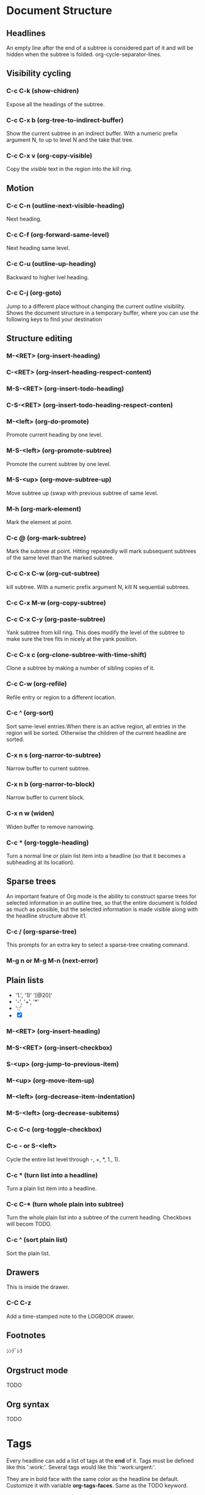 #+TAGS:
* Document Structure
** Headlines
An empty line after the end of a subtree is considered part of it and
will be hidden when the subtree is folded.
org-cycle-separator-lines.

** Visibility cycling
*** C-c C-k		(show-chidren)
Expose all the headings of the subtree.
*** C-c C-x b		(org-tree-to-indirect-buffer)
Show the current subtree in an indirect buffer. With a numeric prefix
argument N, to up to level N and the take that tree.
*** C-c C-x v		(org-copy-visible)
Copy the /visible/ text in the region into the kill ring.
** Motion
*** C-c C-n		(outline-next-visible-heading)
Next heading.
*** C-c C-f		(org-forward-same-level)
Next heading same level.
*** C-c C-u		(outline-up-heading)
Backward to higher lvel heading.
*** C-c C-j		(org-goto)
Jump to a different place without changing the current outline
visibility. Shows the document structure in a temporary buffer, where
you can use the following keys to find your destination

** Structure editing
*** M-<RET>		(org-insert-heading)
*** C-<RET>		(org-insert-heading-respect-content)
*** M-S-<RET>		(org-insert-todo-heading)
*** C-S-<RET>		(org-insert-todo-heading-respect-conten)
*** M-<left>		(org-do-promote)
Promote current heading by one level.
*** M-S-<left>	(org-promote-subtree)
Promote the current subtree by one level.
*** M-S-<up>		(org-move-subtree-up)
Move subtree up (swap with previous subtree of same level.
*** M-h		(org-mark-element)
Mark the element at point.
*** C-c @		(org-mark-subtree)
Mark the subtree at point. Hitting repeatedly will mark subsequent
subtrees of the same level than the marked subtree.
*** C-c C-x C-w	(org-cut-subtree)
kill subtree. With a numeric prefix argument N, kill N sequential
subtrees.
*** C-c C-x M-w	(org-copy-subtree)
*** C-c C-x C-y	(org-paste-subtree)
Yank subtree from kill ring. This does modify the level of the subtree
to make sure the tree fits in nicely at the yank position.
*** C-c C-x c		(org-clone-subtree-with-time-shift)
Clone a subtree by making a number of sibling copies of it.
*** C-c C-w		(org-refile)
Refile entry or region to a different location.
*** C-c ^		(org-sort)
Sort same-level entries.When there is an active region, all entries in
the region will be sorted. Otherwise the children of the current
headline are sorted.
*** C-x n s		(org-narror-to-subtree)
Narrow buffer to current subtree.
*** C-x n b		(org-narror-to-block)
Narrow buffer to current block.
*** C-x n w		(widen)
Widen buffer to remove narrowing.
*** C-c *		(org-toggle-heading)
Turn a normal line or plain list item into a headline (so that it
becomes a subheading at its location).
** Sparse trees
An important feature of Org mode is the ability to construct sparse
trees for selected information in an outline tree, so that the entire
document is folded as much as possible, but the selected information
is made visible along with the headline structure above it1.

*** C-c /		(org-sparse-tree)
 This prompts for an extra key to select a sparse-tree creating
 command.
*** M-g n or M-g M-n	(next-error)

** Plain lists
- '1.', '1)' '[@20]'
- '-', '+', '*'
- '::'
- [X]
*** M-<RET>		(org-insert-heading)
*** M-S-<RET>		(org-insert-checkbox)
*** S-<up>		(org-jump-to-previous-item)
*** M-<up>		(org-move-item-up)
*** M-<left>		(org-decrease-item-indentation)
*** M-S-<left>	(org-decrease-subitems)
*** C-c C-c		(org-toggle-checkbox)
*** C-c - or S-<left>
Cycle the entire list level through -, +, *, 1., 1).
*** C-c *		(turn list into a headline)
Turn a plain list item into a headline.
*** C-c C-*		(turn whole plain into subtree)
Turn the whole plain list into a subtree of the current
heading. Checkboxs will becom TODO.
*** C-c ^		(sort plain list)
Sort the plain list.
** Drawers
:DRAddWERNAME:
This is inside the drawer.
:END:

*** C-C C-z
Add a time-stamped note to the LOGBOOK drawer.

** Footnotes
ｼﾝﾃﾞﾚﾗ
** Orgstruct mode
TODO
** Org syntax
TODO

* Tags
Every headline can add a list of tags at the *end* of it. Tags must
be defined like this ':work:'. Several tags would like this
':work:urgent:'.

They are in bold face with the same color as the headline be default.
Customize it with variable *org-tags-faces*. Same as the TODO keyword.

** Tag inheritance
If a heading has a certain  tag, all subheadings will inherit the tag
as well. For example:

#+BEGIN_SRC org
       ,* Meeting with the French group      :work:
       ,** Summary by Frank                  :boss:notes:
       ,*** TODO Prepare slides for him      :action:
#+END_SRC

The final heading will have all the tags.

To make all entries in a file to inherit the tag:
Pressing C-c C-c on that line to take effect.
#+BEGIN_SRC org
       ,#+FILETAGS: :Peter:Boss:Secret:
#+END_SRC

Use *org-tags-exclude-from-inheritance* to limit tag inheritance to
specific tags. To turn it off entirely, use *org-use-tag-inheritance*.
The turn off switcher also affect the tags-todo agenda types. To
disable this part, use *org-agenda-use-tag-inheritance*. And setting
it to nil can really speed up agenda generation.

Configure *org-tags-match-list-sublevels* to do not display the
sublevels of the matching heading during a tags search.

** Setting tags
After a colon, M-<TAB> offers completion on tags.
*** C-c C-q		(org-set-tags-command)
Enter new tags for the current headline. The tags will be inserted
and aligned to *org-tags-column*.

*** C-u C-c C-q	(align all tags in the buffer)
Tags are automatically realigned after promotion, changing state.

*** C-c C-c		(org-set-tags-command)
When the cursor is in a headline, this does the same as C-c C-q.

Org will guess the tag using a dynamically constructed list base on
the tags in the buffer. Use the *org-tag-alist* to manually specify.

*** Set file-specific tags
To set the default tags for a file with lines like :

#+BEGIN_SRC org
       ,#+TAGS: @work @home @tennisclub
       ,#+TAGS: laptop car pc sailboat
#+END_SRC

Add an empty TAGS option line to configuration above allows you to
still use a dynamic tag list in that file.

#+BEGIN_SRC org
  ,#+TAGS:
#+END_SRC

*** org-tag-persistent-alist
A preferred set of tags that used in every file.
You may turn off on a per-file basis by adding a STARTUP option line
to that file:

#+BEGIN_SRC org
       ,#+STARTUP: noptag
#+END_SRC

*** shortcut to set tags
Shortcut that you can press after you typed C-c C-c C-c.

Press C-c C-c on the configuration line to make it start to take
effective.

global: *org-tag-alist*
#+BEGIN_SRC emacs-lisp
    (setq org-tag-alist '(("@work" . ?w) ("@home" . ?h) ("laptop" . ?l)))

       (setq org-tag-alist '((:startgroup . nil)
                             ("@work" . ?w) ("@home" . ?h)
                             ("@tennisclub" . ?t)
                             (:endgroup . nil)
                             ("laptop" . ?l) ("pc" . ?p)))
#+END_SRC

file bases:
#+BEGIN_SRC org
  ,#+TAGS: @work(w)  @home(h)  @tennisclub(t) \n laptop(l)  pc(p)

breaking line with '\n' or
  ,#+TAGS: @work(w)  @home(h)  @tennisclub(t)
  ,#+TAGS: laptop(l)  pc(p)

Only allow to select one of them
  ,#+TAGS: { @work(w)  @home(h)  @tennisclub(t) }  laptop(l)  pc(p)
#+END_SRC

**** <TAB>
Enter a tag in the minibuffer, even if the tag is not in the predefined list.

**** <SPC>
clear all tag

**** !
Turn off group of mutually exclusive tags.

**** C-c
Toggle auto-exit. Select multiple tags in fast-selection.

**** org-fast-tag-selection-single-key
With it true, you no longer have to press <RET> to exit fast tag selection.

** Tag groups
In a set of mutually exclusive tags, the first tag can be defined as
a group tag. Search for a group tag will return all member in the
group.

In this example, ‘@read’ is a group tag for a set of three tags:
‘@read’, ‘@read_book’ and ‘@read_ebook’.

#+BEGIN_SRC org
       ,#+TAGS: { @read : @read_book @read_ebook }
#+END_SRC

#+BEGIN_SRC emacs-lisp
       (setq org-tag-alist '((:startgroup . nil)
                             ("@read" . nil)
                             (:grouptags . nil)
                             ("@read_book" . nil)
                             ("@read_ebook" . nil)
                             (:endgroup . nil)))
#+END_SRC
*** C-c C-x q		(org-toggle-group-tags-groups)
Ignore group tags temporarily.

** Tag searches
see more in "Matching tags and properties"

*** C-c / m
*** C-c \		(org-match-sparse-tree)
Create a sparse tree with all headlines matching a tags/property/TODO
search.
With a C-u prefix, ignore not TODO headline.

*** C-c a m		(org-tags-view)
Create a global list of tag matches from all agenda files. See
Matching tags and properties.

*** C-c a M		(org-tags-view)
Same as above. But also check only TODO items and force checking
subitems (see the option org-tags-match-list-sublevels).
* Properties and Columns
* /TODO items
Org mode maintains TODO lists in multiple notes file. You can just
create TODO items while taking notes.

As the TODO items are separated into notes file, Org mode has
provided methods to generate an overview of all the items.

** Basic /TODO functionality
Any heading starting with the word 'TODO' will be treated as TODO item.

*** C-c C-t		(org-todo)
Rotate the TODO state of the current item among.
(unmarked) -> TODO -> DONE -> (unmarked) -> ...

Fast access selection keys

C-3 C-c C-t to directly change state to 3rd state.

*** C-u C-c C-t	(Complete keyword or cycle through all state)
*** S-<right/left>	(Select the following/preceding state)
Similar to cycling. Useful mostly if more than two TODO states are
possible.
*** C-c / t		(org-show-todo-tree)
View TODO items in a sparse tree. Folds the entire buffer, but shows
all not-done TODO items and the heading hierarchy above them.
*** C-c / T		(org-show-todo-tree-with-search)
Similar to previous one, but only search for a specific TODO state.
use STATE1|STATE2 to select multiple states.

With number prefix N, show the tree for the Nth keyword in org-todo-keywords.
*** C-c a		(org-todo-list)
Show the global TODO list.  Collects the TODO items (with not-DONE
states) from all agenda files into a single buffer.The new buffer will
be in agenda-mode, which provides commands to examine and manipulate
the TODO entries from the new buffer.
*** S-M-<RET>		(org-insert-todo-heading)

** /TODO extensions
Only can mark TODO entries with two states: TODO and DONE. But you
can add more states by modifying org-todo-keywords.

Also it's possible make keyword system work differently in different
files.

*Tags* are another way to classify headlines in general and TODO
items in particular.

*** \TODO keywords as worknflow states

Example
#+BEGIN_SRC emacs-lisp
  (setq org-todo-keywords
        '((sequence "TODO" "FEEDBACK" "VERIFY" "|" "DONE" "DELEGATED")))
#+END_SRC

"|" is used to separates the TODO keywords (states that need actiion)
from the DONE states. If no "|", the last state is used as the DONE state.

*** \TODO keywords as types
Also, you can use TODO keywords to indicate different /types/ of
action items, i.e., "work" , "home". "Lucy".

#+BEGIN_SRC emacs-lisp
  (setq org-todo-keywords '((type "Fred" "Sara" "Lucy" "|" "DONE")))
#+END_SRC

*** TODO Not clear what it's use for Even define as type, they still work as sequence.
:PROPERTIES:
:ID:       82c6f92a-16eb-4bbc-8df5-8a1b92437e78
:END:

*** Multiple keyword sets in one file
You can define different sets of TODO keywords for different work
flow. For example, REPORT, BUG, KNOWNCAUSE FIXED for bug fixing,
SCHEDULE, START, END for meeting.

The keywords should all be different, this helps Org mode to keep
track of which subsequence should be used for a given entry.

**** C-S-<left>	(select the next subset)
C-u C-u C-c C-t

*** Fast Access to TODO states
Setting up keys for single-letter access to the state allows you to
quickly change an entry to an arbitrary TODO state.

*@^! are not allowed*.

org-fast-tag-selection-include-todo allows you to change the TODO
state through the tags interface.

#+BEGIN_SRC emacs-lisp
       (setq org-todo-keywords
             '((sequence "TODO(t)" "|" "DONE(d)")
               (sequence "REPORT(r)" "BUG(b)" "KNOWNCAUSE(k)" "|" "FIXED(f)")
               (sequence "|" "CANCELED(c)")))
#+END_SRC

*** Setting up keywords for individual files
For file-local settings, starting in *column zero* anywhere in the
file:

     #+TODO: TODO | DONE
     #+TODO: REPORT BUG KNOWNCAUSE | FIXED
     #+TODO: | CANCELED

Type '#+' and then use M-<TAB> completion.

Use C-c C-c with the cursor still in the line to apply the changes to
Org mode.

*** Faces for TODO keywords

#+BEGIN_SRC emacs-lisp
       (setq org-todo-keyword-faces
             '(("TODO" . org-warning) ("STARTED" . "yellow")
               ("CANCELED" . (:foreground "blue" :weight bold))))
#+END_SRC

A string is interpreted as a color. The option org-faces-easy-properties
determines if that color is interpreted as a foreground or a background color.

*** \TODO dependencies
Usually there are dependencies like:
1. Parent TODO task should not be marked as DONE until all subs tasks
   finish.

2. Preceding task cannot be acted upon before all siblings above it
   are done.

Customize *org-enforce-todo-dependencies* to make Org block entries
from changing state to DONE while they have children that are not DONE.

And if an entry has a property *ORDERED* each of its children, work
flow will follow the logic 2 above.

     #+BEGIN_SRC org
       ,* TODO Blocked until (two) is done
       ,** DONE one
       ,** TODO two

       ,* Parent
         :PROPERTIES:
         :ORDERED:  t
         :END:
         ,** TODO a
         ,** TODO b, needs to wait for (a)
         ,** TODO c, needs to wait for (a) and (b)
     #+END_SRC

org-agenda-dim-blocked-tasks
org-enforce-todo-checkbox-dependencies

For more complex dependency structures (dependencies between entriees
in different trees or files), checkout the org-depend.el.

**** C-c C-x o	(org-toggle-ordered-property)
Only affect the local current entry, not inherited like a tag.if you
would like to track the value of this property with a tag for better
visibility, customize the option org-track-ordered-property-with-tag.

** Progress logging
How to record a timestamp and possibly a note when change the state
of a TODO item. It's highly configurable, i.e. per-keyword, localized
to a file.

For clock working time for a task. see Clocking work time.

*** Closing items
Each time trun an entry from a not-done state into any of the DONE
states, a line 'CLOSED: [timestamp]' will be inserted.

Turning the entry back to a non-TODO state (C-c C-t SPC) will remove
that line.

Make *timestamp* when done:
#+BEGIN_SRC emacs-lisp
       (setq org-log-done 'time)
#+END_SRC
local buffer setting: #+STARTUP: logdone

Make *notes* when done:
#+BEGIN_SRC emacs-lisp
     (setq org-log-done 'note)
#+END_SRC
local buffer setting: #+STARTUP: lognotedone

In the *timeline* (see Timeline) and in the agenda (see Weekly/daily
agenda), you can then use the l key to display the TODO items with a
‘CLOSED’ timestamp on each day, giving you an overview of what has
been done.

*** Tracking TODO state changes
Log (timestamp or note) will be inserted after the headline as an
itemized list, newest first (org-log-states-order-reversed).

When there are lot of logs, you may want to use the drawer. customize
*org-log-into-drawer* to get this feature. The recommended drawer for
this is called /LOGBOOK/.

To override the setting for a subtree, use *LOG_INTO_DRAWER* property.

This is per-keyword configure.
- '!' for timestamp
- '@' for a note with timestamp
- '/!' for a timestamp should be recorded when leaving this state if
  and only if the target state doesn't require logging for entering
  it.

For logging perferences *local to a buffer*:
#+BEGIN_SRC org
       ,#+TODO: TODO(t) WAIT(w@/!) | DONE(d!) CANCELED(c@)
#+END_SRC

To specify setting in a subtree:

#+BEGIN_SRC org
       ,* TODO Log each state with only a time
         :PROPERTIES:
         :LOGGING: TODO(!) WAIT(!) DONE(!) CANCELED(!)
         :END:
       ,* TODO Only log when switching to WAIT, and when repeating
         :PROPERTIES:
         :LOGGING: WAIT(@) logrepeat
         :END:
       ,* TODO No logging at all
         :PROPERTIES:
         :LOGGING: nil
         :END:
#+END_SRC

*** Tracking your habits
Org has the ability to track the consistency of a special category of
TODOs, called “habits”.

Habit has following properties:
1. enable by *org-modules*.
2. Habit is a TODO itemwith a TODO keyword representing an open state.
3. Property *STYLE* is set to the value habit.
4. Scheduled date. ".+" => repeat interval; "++" => time constraints;
   "+" can have a backlog.
5. minimum and maximum ranges. ".+2d/3d"
6. Must enable state logging for DONE state. Otherwise, consistency
   graphs will be meaningless.

Example:
#+BEGIN_SRC org
       ,** TODO Shave
          ,SCHEDULED: 2009-10-17 Sat .+2d/4d
          - State "DONE"       from "TODO"       [2009-10-15 Thu]
          - State "DONE"       from "TODO"       [2009-10-12 Mon]
          - State "DONE"       from "TODO"       [2009-10-10 Sat]
          - State "DONE"       from "TODO"       [2009-10-04 Sun]
          - State "DONE"       from "TODO"       [2009-10-02 Fri]
          - State "DONE"       from "TODO"       [2009-09-29 Tue]
          - State "DONE"       from "TODO"       [2009-09-25 Fri]
          - State "DONE"       from "TODO"       [2009-09-19 Sat]
          - State "DONE"       from "TODO"       [2009-09-16 Wed]
          - State "DONE"       from "TODO"       [2009-09-12 Sat]
          :PROPERTIES:
          :STYLE:    habit
          :LAST_REPEAT: [2009-10-19 Mon 00:36]
          :END:
#+END_SRC
If today is the 15th, then the habit first appears in the agenda on
Oct 17, after the minimum of 2 days has elapsed, and will appear
overdue on Oct 19, after four days have elapsed.

**** Consistency graph
It's consistency graph that makes habits useful.
It will show you how consistent you've been at getting that task done
in the past. This graph shows every day that the task was done over
the past three weeks, with colors for each day. The colors used are:

***** Blue
If the task wasn't to be done yet on that day.

***** Green
If the task could have been done on that day.

***** Yellow
If the task was going to be overdue the next day.

***** Red
If the task was overdue on that day.

Beside the color, the day is also marked with an "*" if the task was
actually done that day. And "!" to show where the current day falls
in the graph.

***** TODO Not clear at this part.
:PROPERTIES:
:ID:       9ea3845b-f28a-4022-b594-e6af7b1bbf5f
:END:

**** configuration variables
***** org-habit-graph-column
The buffer column at which the consistency graph should be drawn. This
will overwrite any text in that column, so it is a good idea to keep
your habits' titles brief and to the point.
***** org-habit-preceding-days
The amount of history, in days before today, to appear in consistency
graphs.
***** org-habit-following-days
The number of days after today that will appear in consistency graphs.
***** org-habit-show-habits-only-for-today
If non-nil, only show habits in today's agenda view. This is set to
true by default.

Pressing "K" in agenda buffer to temporarily disable habits.
Also subject to tag filtering.

** Priorities
Use a /priority cookie/ to prioritize a TODO item.

#+BEGIN_SRC org
       ,*** TODO [#A] Write letter to Sam Fortune
  #+END_SRC

Default priorities: 'A', 'B' and 'C'.
An entry without a cookie is treated as 'B'.

Priorities only affect the order of the items shown in the agenda.

Customize by *org-priority-faces*

Priorities can be attached to *any outline node*; they do not need to
be TODO items.

*** C-c ,		(Set priority of the current headline)
The priorities can also be changed "remotely" from the timeline and
agenda buffer with "," command (see Agenda commands).

*** S-<up>/<down>	(org-priority-up/down)c
May conflict to modify timestamp.

*** Configuration Variables
- org-highest-priority
- org-lowest-priority
- org-default-priority
- #+PRIORITIES: A C B

** Breaking down tasks
Break down large tasks into smaller by creating an outline tree below
a TODO item.

And insert a '[/]' or '[%]' anywhere in the headline to indicate the
progress. These cookies will be updated each time the TODO status of
a child changes. Or update manually be pressing C-c #.

#+BEGIN_SRC org
       ,* Organize Party [33%]
       ,** TODO Call people [1/2]
       ,*** TODO Peter
       ,*** DONE Sarah
       ,** TODO Buy food
       ,** DONE Talk to neighbor
#+END_SRC

When there are checkbox and TODO children in the same tree, use
the *COOKIES_DATA* to resolve the ambiguous.

#+BEGIN_SRC org
       ,* Parent capturing statistics [2/20]
         :PROPERTIES:
         :COOKIE_DATA: todo recursive
         :END:
#+END_SRC

Make TODO entry change to DONE automatically when all children are
done.
#+BEGIN_SRC emacs-lisp
       (defun org-summary-todo (n-done n-not-done)
         "Switch entry to DONE when all subentries are done, to TODO otherwise."
         (let (org-log-done org-log-states)   ; turn off logging
           (org-todo (if (= n-not-done 0) "DONE" "TODO"))))

       (add-hook 'org-after-todo-statistics-hook 'org-summary-todo)
#+END_SRC

** Checkboxes
Every ite in a plain list can be changed into a checkbox by adding
'[]'.

They are not included in the global TODO list, and often used to
split a task into a number of simple steps. Or something like
shopping list.

Example:

#+BEGIN_SRC org
       ,* TODO Organize party [2/4]
         - [-] call people [1/3]
           - [ ] Peter
           - [X] Sarah
           - [ ] Sam
         - [X] order food
         - [ ] think about what music to play
         - [X] talk to the neighbors
#+END_SRC

Checkboxes work hierarchically.

*** C-c C-c           (org-toggle-checkbox)
*** C-c C-x C-b	(org-toggle-checkbox)
*** M-S-<RET>		(org-insert-todo-heading)
insert checkbox only if pointer is in a plain list.

*** C-c C-x o		(org-toggle-ordered-property)
If the current outline node has an ORDERED property, checkboxes must
be checked off in sequence.
*org-track-ordered-property-with-tag*

*** C-c #		(org-update-statistics-cookies)
When called with a C-u prefix, it will update the entire file.

** Org Depend
*** Triggering

1) If an entry contains a TRIGGER property that contains the string
   =chain-siblings(KEYWORD)=, then switching that entry to DONE does
   do the following:
   - The sibling following this entry switched to todo-state KEYWORD.
   - The sibling also gets a TRIGGER property =chain-sibling(KEYWORD)=,
     property, to make sure that, when *it* is DONE, the chain will
     continue.

2) If an entry contains a TRIGGER property that contains the string
   =chain-siblings-scheduled=, then switching that entry to DONE does
   the following actions, similarly to =chain-siblings(KEYWORD)=:
   - The sibling receives the same scheduled time as the entry
     marked as DONE (or, in the case, in which there is no scheduled
     time, the sibling does not get any either).
   - The sibling also gets the same TRIGGER property
     =chain-siblings-scheduled=, so the chain can continue.

3) If the TRIGGER property contains the string
   =chain-find-next(KEYWORD[,OPTIONS])=, then switching that entry
   to DONE do the following:
   - All siblings are of the entry are collected into a temporary
     list and then filtered and sorted according to =OPTIONS=
   - The first sibling on the list is changed into =KEYWORD= state
   - The sibling also gets the same TRIGGER property
     =chain-find-next=, so the chain can continue.

   OPTIONS should be a comma separated string without spaces, and can
   contain following options:

   - =from-top= the candidate list is all of the siblings in the
     current subtree
   - =from-bottom= candidate list are all siblings from bottom up
   - =from-current= candidate list are all siblings from current item
     until end of subtree, then wrapped around from first sibling
   - =no-wrap= candidate list are siblings from current one down
   - =todo-only= Only consider siblings that have a todo keyword
   - =todo-and-done-only= Same as above but also include done items.
   - =priority-up=   sort by highest priority
   - =priority-down= sort by lowest priority
   - =effort-up=     sort by highest effort
   - =effort-down=   sort by lowest effort

   There is also customizable variable =org-depend-find-next-options=
   that contains default options if none are specified. Its default
   value is =from-current,todo-only,priority-up=

4) If the TRIGGER property contains any other words like
   =XYZ(KEYWORD)=, these are treated as entry IDs with keywords.
   That means, Org-mode will search for an entry with the ID property
   XYZ and switch that entry to KEYWORD as well.

*** Blocking

1) If an entry contains a BLOCKER property that contains the word
   =previous-sibling=, the sibling above the current entry is
   checked when you try to mark it DONE.  If it is still in a TODO
   state, the current state change is blocked.

2) If the BLOCKER property contains any other words, these are
   treated as entry IDs.  That means, Org-mode will search for an
   entry with the ID property exactly equal to this word.  If any
   of these entries is not yet marked DONE, the current state change
   will be blocked.

3) Whenever a state change is blocked, an org-mark is pushed, so that
   you can find the offending entry with =C-c &=.
* Dates and times
** Timestamp, deadline and scheduling
/Timestamp/ is a specification of a date in a special format. It can
be insert in anywhere of the entry. Entry with timestamp will be
shown in the agenda.

*** Plain timestamp; Event; Appointment
In the timeline and agenda displays, the headline of an entry
associated with a plain timestamp will be shown exactly on that date.

#+BEGIN_SRC org
                ,* Meet Peter at the movies
                  <2006-11-01 Wed 19:15>
                ,* Discussion on climate change
                  <2006-11-02 Thu 20:00-22:00>
#+END_SRC

*** Timestamp with repeater interval
Affect a certain interval of N days (d), weeks (w), months (m), or
years (y).

#+BEGIN_SRC org
                ,* Pick up Sam at school
                  2007-05-16 Wed 12:30 +1w
#+END_SRC

*** Diary-style sexp entries
Using the special sexp diary entries implemented in the Emacs
Calendar/Diary package.

#+BEGIN_SRC org
                ,* 22:00-23:00 The nerd meeting on every 2nd Thursday of the month
                  < %%(diary-float t 4 2) >
#+END_SRC

*** Time/Date range
Two timestamps connected by '--' denote a range.

#+BEGIN_SRC org
                ,** Meeting in Amsterdam
                   <2004-08-23 Mon>--<2004-08-26 Thu>
#+END_SRC

*** Inactive timestamp
Will not show up in the agenda

#+BEGIN_SRC org
                ,* Gillian comes late for the fifth time
                  [2006-11-01 Wed]
#+END_SRC

** Creating timestamps
*** C-c .		(org-time-stamp)
Prompt for a date and insert a corresponding timestamp.

1. At an existing timestamp, this command will modify the existing
one.

2. At the end of existing timestamp, this command will create a time
range.

*** C-c !		(org-time-stamp-inactive)
Just like C-c ., but insert a inactive one.

*** C-u C-c .
*** C-u C-c !
Also insert the time message.

*** C-c C-c		(fix the error timestamp)

*** C-c <		(org-date-from-calendar)
Insert the date of cursor in the calendar.

*** C-c >		(org-goto-calendar)
Go to the corresponding date of the line, or just navigate to today.

*** C-c C-o		(org-open-at-point)
Access the agenda for the date given by the timestamp.

*** S-<left>		(org-timestamp-down-day)
*** S-<right>		(org-timestamp-up-day)

*** S-<up>		(org-timestamp-up)
*** S-<down>		(org-timestamp-down)
Changing scope is base on the position of your cursor.

At the range, the command will shift the time block with constant
length.

If these is no timestamp, this command will change the priority.

*** C-c C-y		(org-evaluate-time-range)
Echo the computing result of a time range. With a prefix argument, it
will insert result after the time range.

*** The Date/time prompt
**** Insert date
If the date has been automatically shifted into the future, the time
prompt will show '(=>F)'.

Assume today is June 13, 2006:
     3-2-5         ⇑ 2003-02-05
     2/5/3         ⇑ 2003-02-05
     14            ⇑ 2006-06-14
     12            ⇑ 2006-07-12
     2/5           ⇑ 2007-02-05
     Fri           ⇑ nearest Friday after the default date
     sep 15        ⇑ 2006-09-15
     feb 15        ⇑ 2007-02-15
     sep 12 9      ⇑ 2009-09-12
     12:45         ⇑ 2006-06-13 12:45
     22 sept 0:34  ⇑ 2006-09-22 0:34
     w4            ⇑ ISO week for of the current year 2006
     2012 w4 fri   ⇑ Friday of ISO week 4 in 2012
     2012-w04-5    ⇑ Same as above

**** Insert relative date
Single plus is relative to today. Double is for default date.
     +0            ⇑ today
     .             ⇑ today
     +4d           ⇑ four days from today
     +4            ⇑ same as above
     +2w           ⇑ two weeks from today
     ++5           ⇑ five days from default date
     +2tue         ⇑ second Tuesday from now
     -wed          ⇑ last Wednesday

Use *parse-time-weekdays* and *parse-time-months* to customize the
abbreviate name.

**** Specify a time range:
     11am-1:15pm    ⇑ 11:00-13:15
     11am--1:15pm   ⇑ same as above
     11am+2:15      ⇑ same as above

**** Control the calendar
     <RET>           Choose date at cursor in calendar.
     mouse-1        Select date by clicking on it.
     S-<right>/<left>     One day forward/backward.
     S-<down>/<up>     One week forward/backward.
     M-S-<right>/<left>   One month forward/backward.
     > / <          Scroll calendar forward/backward by one month.
     M-v / C-v      Scroll calendar forward/backward by 3 months.

*** Custom time format
**** C-c C-c C-t		(org-toggle-time-stamp-overlays)
**** Org-display-custom-times
**** org-time-stamp-custom-formats

Check for more payoff.

** Deadline and scheduling
*** DEADLINE
The agenda for /today/ will carry a warning about the approaching or
missed deadline, starting *org-deadline-warning-days* before the due
date, and continuing until the entry is marked DONE.

#+BEGIN_SRC org
                ,*** TODO write article about the Earth for the Guide
                    ,DEADLINE: 2004-02-29 Sun +5d
                    The editor in charge is [[bbdb:Ford Prefect]]
#+END_SRC

This warning is deactivated if the task get scheduled and you set
*org-agenda-skip-deadline-prewarning-if-scheduled* to t.

*** SCHEDULED
The headline will be listed under the given date. If it's not done,
a warning message will popup every day.

Just use the plain timestamp to set a meeting (it won't raise the
warning if passed). Scheduled is for those task on which you want to
start working.

< 2014-03-13 Thu -2d > will delay the display of this task in the
agenda.

*org-scheduled-delay-days*
*org-agenda-skip-deadline-prewarning-if-scheduled*

*** Inserting deadline/schedule
**** C-c C-d		(org-deadline)
Insert deadline at the line following the headline.
Any CLOSED timestamp will be removed.
Customize *org-log-redeadline* to log when changing an existing
deadline.

**** C-c C-s		(org-schedule)
Just like the org-deadline.

**** C-c / d		(org-check-deadlines)
Create a sparse tree with all deadlines that are either past-due, or
which will become due within *org-deadline-warning-days*.

With prefix, it will display all deadlines in the file.
With n prefix (i.e., C-1), it will display deadline that due tomorrow.

**** C-c / b		(org-check-before-date)
Sparse tree for deadlines and scheduled items before a given date.

**** C-c / a		(org-check-after-date)
Sparse tree for deadlines and scheduled items after a given date.

*** Repeated tasks
Repeate the task every month starting from that time, and prewarning
before 3 days:

DEADLINE : < 2014-03-13 Thu +1m -3d>

Marking such item to DONE will update the timestamp and reset the
state to TODO.

The update is exactly equal to the interval. Therefor, an item that
is overdue for 3 monthes will still be overdue if you only make it
done once.

Use "++" or ".+"  for those tasks you want to repeat a certain time after the
last time you did it.

the target state is taken from, in this sequence, the /REPEAT_TO_STATE/
property or the variable /org-todo-repeat-to-state/. If neither of these
is specified, the target state defaults to the first state of the TODO
state sequence.

#+BEGIN_SRC org
       ,** TODO Call Father
          DEADLINE : < 2008-02-10 Sun ++1w>
          Marking this DONE will shift the date by at least one week,
          but also by as many weeks as it takes to get this date into
          the future.  However, it stays on a Sunday, even if you called
          and marked it done on Saturday.

       ,** TODO Check the batteries in the smoke detectors
          DEADLINE : < 2005-11-01 Tue .+1m>
          Marking this DONE will shift the date to one month after
          today.
#+END_SRC

Setting *org-agenda-skip-scheduled-if-deadline-is-shown* to
repeated-after-deadline will make repeater be ignored after deadline.

**** C-c C-x c		(clone task with interval)
create a number of copies of a task subtree, with dates shifted in
each copy.

** Clocking work time
Use the clock to log the time you spend on specific tasks in a
project. When stopping the clock, the corresponding time interval is
recorded. Each subtree of a project also has a computed time.

It remembers a history or tasks recently clocked, to that you can jump
quickly between a number of tasks absorbing your time.

To save clock history across Emacs sessions, use:

#+BEGIN_SRC emacs-lisp
       (setq org-clock-persist 'history)
       (org-clock-persistence-insinuate)
#+END_SRC

When clock into a new task after resuming Emacs, the incomplete clock
will be found and you will be prompted about what to do with it.

*** Clocking commands
Important: note that both org-clock-out and org-clock-in-last can have a global keybinding and will not modify the window
disposition.

**** C-c C-x C-i	(org-clock-in)
Start the clock on the current item ( inserting CLOCK keyword and a
timestamp).

While the clock running, the current clocking time is shown in mode
line along with the title of the task.

If the task has an effort estimate, the mode line displays the current
clocking time against it.

If it is a repeating task, only the time since the last reset of the
task will be shown.

Customize *CLOCK_MODELINE_TOTAL* property to determine what time is
shown.

Mouse click on the mode line will popup a menu of clocking.

***** org-clock-into-drawer
If there are other clocks, the multiple CLOCK lines will be wrapped
into a :LOGBOOK: drawer.

***** C-u prefix
select the task from a list of recently clocked tasks.

***** Double C-u prefix
clock into the task at point and mark it as the default task, which
will then always be available with letter d when selecting a clocking
task.

***** Triple C-u prefix
Force continuous clocking by starting the clock when the last clock
stopped.

**** C-c C-x C-o	(org-clock-out)
Stop the clock (insert another timestamp at the same location where
the clock was last started). It will also insert the computed using
time.

***** org-log-note-clock-out
Record an additional note together with the clock-out timestamp.

**** C-c C-x C-x	(org-clock-in-last)
Reclock the last clocked task.
With one C-u prefix argument, select the task from the clock history.
With two C-u, force continuous clocking by starting the clock when the
last clock stopped.

**** C-c C-x C-e	(org-clock-modify-effort-estimate)
Update the effort estimate for the current clock task.

**** C-c C-c
**** C-c C-y		(org-evaluate-time-range)
Recompute the time interval after changing one of the timestamps.
This is only necessary if you edit the timestamps directly. The update
is automatic if using S-<up/down>

**** C-S-<up/down>	(org-clock-timestamp-up/down)
On CLOCK log lines, increase/decrease both timestamps so that the
clock duration keep the same.

**** S-M-<up/down>	(org-timestamp-up/down)
:PROPERTIES:
:ORDERED:  t
:END:
Update the timestamp at the current pointer.

**** C-c C-t		(org-todo)
Changing TODO state will stop the running clock automatically.

**** C-c C-x C-q	(org-clock-cancel)
Cancel the current clock.
This is useful if a clock was started by mistake.

**** C-c C-x C-j	(org-clock-goto)
Jump to the headline of the currently clocked in task.
With a C-u prefix, select the target task from a list of recently
clocked tasks.

**** C-c C-x C-d	(org-clock-display)
Display time summaries for each subtree in the current buffer.
This puts overlays at the end of each headline, showing the total time
recorded under that heading.
Press C-c C-c to cancel the display.

***** org-remove-highlights-with-change
Whether need to cancel the clock heading display when buffer changed.

*** The clock table
/clock table/ is just like a report based on time clocking
information.

**** C-c C-x C-r	(org-clock-report)
Insert a dynamic block containing a clock report as an Org mode table.

If cursor is at an existing clock table, this command will update it.

The clock table always includes also trees with :ARCHIVE: tag.

**** C-c C-c
**** C-c C-x C-u	(org-dblock-update)
Update dynamic block at point. The cursor needs to be in the #+BEGIN
line of the dynamic block.

**** C-u C-c C-x C-u	(org-dblock-update-all)
Useful if there are several clock table blocks in the buffer.

**** S-<left/right>	(org-clocktable-try-shift)
Shift the current :block interval and update the table.
The cursor needs to be in the #+BEGIN: clocktable line for this
command. If :block is today, it will be shifted to today-1 etc.

**** Table Specification

#+BEGIN_SRC org
       ,#+BEGIN: clocktable :maxlevel 2 :emphasize nil :scope file
       ,#+END: clocktable
#+END_SRC

Defaults for all these options can be configured with
*org-clocktable-defaults*.
***** Options to determine which items should be selected
****** :maxlevel
Maximum level depth to which times are listed in the table. Clocks at
deeper levels will be summed into the upper level.

****** :scope
The scope to consider.  This can be any of the following:
- nil ::        the current buffer or narrowed region
- file ::       the full current buffer
- subtree ::  the subtree where the clocktable is located
- treeN ::      the surrounding level N tree, for example tree3
- tree ::	the surrounding level 1 tree
- agenda ::	all agenda files
- ("file"..) :: scan these files
- file-with-archives :: current file and its archives
- agenda-with-archives :: all agenda files, including

****** :block
The time block to consider.  This block is specified either absolute,
or relative to the current time and may be any of

these formats:
2007-12-31    New year eve 2007
2007-12       December 2007
2007-W50      ISO-week 50 in 2007
2007-Q2       2nd quarter in 2007
2007          the year 2007
today, yesterday, today-N          a relative day
thisweek, lastweek, thisweek-N     a relative week
thismonth, lastmonth, thismonth-N  a relative month
thisyear, lastyear, thisyear-N     a relative year
Use S-<left>/<right> keys to shift the time interval.

****** :tstart
A time string specifying when to start considering times. Relative
times like "<-2w>" can also be used.  See Matching tags and properties
for relative time syntax.

****** :tend
A time string specifying when to stop considering times. Relative
times like "<now>" can also be used.  See Matching tags and properties
for relative time syntax.

****** :wstart
The starting day of the week.  The default is 1 for monday.

****** :mstart
The starting day of the month.  The default 1 is for the first day of
the month.

****** :step
week or day, to split the table into chunks. To use this, :block
or :tstart, :tend are needed.

****** :stepskip0
Do not show steps that have zero time.

****** :fileskip0
Do not show table sections from files which did not contribute.

****** :tags
A tags match to select entries that should contribute.  See Matching
tags and properties for the match syntax.

***** Options to formatting
*org-clocktable-write-default*
Also it's possible to define your own function.

****** :emphasize
When t, emphasize level one and level two items.

****** :lang
Language^1 to use for descriptive cells like "Task".

****** :link
Link the item headlines in the table to their origins.

****** :narrow
An integer to limit the width of the headline column in the org table.
If you write it like ‘50!’, then the headline will also be shortened
in export.

****** :indent
Indent each headline field according to its level.

****** :tcolumns
Number of columns to be used for times.  If this is smaller
than :maxlevel, lower levels will be lumped into one column.

****** :level
Should a level number column be included?

****** :compact
Abbreviation for :level nil :indent t :narrow 40! :tcolumns 1 All are
overwritten except if there is an explicit :narrow

****** :timestamp
A timestamp for the entry, when available.  Look for SCHEDULED,
DEADLINE, TIMESTAMP and TIMESTAMP_IA, in this order.

****** :properties
List of properties that should be shown in the table.  Each property
will get its own column.

****** :inherit-props
When this flag is t, the values for :properties will be inherited.

****** :formula
Content of a #+TBLFM line to be added and evaluated. As a special
case, ‘:formula %’ adds a column with % time. If you do not specify a
formula here, any existing formula below the clock table will survive
updates and be evaluated.

****** :formatter
A function to format clock data and insert it into the buffer.

***** Example

#+BEGIN_SRC org
  To get a clock summary of the current level 1 tree, for the current day, you could write

       ,#+BEGIN: clocktable :maxlevel 2 :block today :scope tree1 :link t
       ,#+END: clocktable

  and to use a specific time range you could write^2

       ,#+BEGIN: clocktable :tstart "<2006-08-10 Thu 10:00>"
                           :tend "<2006-08-10 Thu 12:00>"
       ,#+END: clocktable

  A range starting a week ago and ending right now could be written as

       ,#+BEGIN: clocktable :tstart "<-1w>" :tend "<now>"
       ,#+END: clocktable

  A summary of the current subtree with % times would be

       ,#+BEGIN: clocktable :scope subtree :link t :formula %
       ,#+END: clocktable

  A horizontally compact representation of everything clocked during last week would be

       ,#+BEGIN: clocktable :scope agenda :block lastweek :compact t
       ,#+END: clocktable
#+END_SRC

*** Resolving idle time
To handle the situation like you need to pick up a phone call when
doing a work and you doesn't want to take this time into account.

Setting *org-clock-idle-time* to some integer, such as 10, Emacs will
alert you when you get back to your computer after being idle for 10
minutes and ask what you want to do with the idle time.

Here is choices to correct the discrepancy:
note: Shift key will always clock-out the clock.

**** k
To keep some or all of the minutes and stay clocked in.
Org will ask how many minutes to keep. Press <RET> to keep them all.

**** K
Keep however minutes you request and then immediately clock out of
that task.

**** s
Keep none of the minutes and check back in from the moment you
returned.

**** S
Keep none of the minutes and clock out at the start of the way time.

**** C
Cancel the clock altogether.

*** Apply idle time to a new clock
Simple clock in to any task immediately after the subtraction, and Org
will ask if you want to apply those minutes to the next task you clock
in on.

Org will also ask you how to handle the time that you spend from your
compute crash suddently to restart again. The logic is the same with
idle time.

**** C-c C-x C-z        (org-resolve-clocks)
Use this command in agenda view to check all the files visited by your
agenda for dangling clocks.

*** Continuous clocking
Start the clocking from the time when you clocked out the previous task.

**** org-clock-continuously
Set this to t to enable the feature systematically.

** Effort estimates
Plan the work in a detailed way be assigning effort estimates to
entries.

/Estimates/ are stored in a special property 'Effort'.

The best way to work with effort estimate is through column view.

*** C-c C-x e		(org-set-effort)
Set the effort estimate for the current entry.
With numeric prefix, set it to the Nth allowed value.

Equal to 'e' key in agenda view.

*** C-c C-x C-e	(org-clock-modify-effort-estimate)
Modify the effort estimate of the item currently being clocked.

*** Estimate Column view
Setting up discrete values for effort estimates, and a COLUMNS format
that display these values together with clock sums.

#+BEGIN_SRC org
       ,#+PROPERTY: Effort_ALL 0 0:10 0:30 1:00 2:00 3:00 4:00 5:00 6:00 7:00
       ,#+COLUMNS: %40ITEM(Task) %17Effort(Estimated Effort){:} %CLOCKSUM
#+END_SRC

Setting *org-global-properties* and *org-columns-default-format* to
make the configuration *globally*. It's useful for agenda views.

In the column view of daily/weekly agenda, the effort column will
summarize the estimate work effort for each day, and you can use this
to find *space time* in your schedule.

Effort estimate can be used in secondary agenda filtering, which may
allow you to fastly narrow down the list to stuff that fits into an
*available time slot*.

** Taking notes with a relative timer
*** C-c C-x .		(org-timer)
Insert a relative time into the buffer.
With prefix, command will restart the timer.

*** C-c C-x -		(org-timer-item)
Insert a description list item with the current relative time.
With prefix, reset timer to 0

*** M-<RET>		(org-insert-heading)
Insert new timer items.

*** C-c C-x ,		(pause/continue the timer)
*** C-c C-x C-x ,	(Stop timer)
*** C-c C-x 0		(org-timer-start)
Reset timer without inserting anything into the buffer.

*** C-c C-x ;		(Countdown timer)
* Capture-Refile-Archive
** Capture
The old version of org-mode used the remember.el, which is replaced by
org-capture.el now.

Use the following command the convert the org-remember-templates:
=M-x org-capture-import-remember-templates=

*** Setting up capture
The following customization sets a default target file for notes, and
defines a global key for capturing new material.

#+BEGIN_SRC emacs-lisp
  (setq org-default-notes-file (concat org-directory "/notes.org"))
  (define-key global-map "\C-cc" 'org-capture)
#+END_SRC

*** Using capture
- C-c c	:: (org-capture)
           Call the command org-capture. Note that this keybinding is
           global and not active by default. If there are defined
           /Capture templates/, it will offer these templates for
           selection or use a Org outline node as the default
           template. It will insert the template into the target file
           and switch to an indirect buffer narrowed to this new
           node.

- C-c C-c :: (org-capture-finalize)
             Once you have finished entering information into the
             capture buffer, C-c C-c will return you to the window
             configuration before the capture process. If Called with
             a prefix, finalize and then jump to the captured item.

- C-c C-w :: (org-capture-refile)
             Finalize the capture process by refiling the note to a
             different place. The cursor position at the moment you
             run this command is important. Any prefix argument given
             to this command will be passed on to the org-refile
             command.

- C-c C-k :: (org-capture-kill)
             Abort the capture process and return to the previous
             state.

You can also call /org-capture/ from the agenda by using the *k c* key
combination. With this access, any timestamps inserted by the selected
capture template will default to the cursor date in the agenda, rather
then to the current date.

- C-u C-c c :: Visit the target location of a capture template. You
               get to select the template in the usual way.

- C-u C-u C-c c :: Visit the last stored capture item in its buffer.

- C-0 org-capture :: Insert the capture at point in an Org buffer.

- org-capture-last-stored :: it's defined by default.

*** Capture templates
Define templates for different types of capture items, and for
different target locations.

- C-c c C :: Customize the variable org-capture-templates.

Example, the following customization will create general TODO entries,
and put them under the heading ‘Tasks’ in your file
~/org/gtd.org. Also, a date tree in the file journal.org should
capture journal entries.

#+BEGIN_SRC emacs-lisp
  (setq org-capture-templates
        '(("t" "Todo" entry (file+headline "~/org/gtd.org" "Tasks")
           "* TODO %?\n  %i\n  %a")
          ("j" "Journal" entry (file+datetree "~/org/journal.org")
           "* %?\nEntered on %U\n  %i\n  %a")))
#+END_SRC

During expansion of the template, the following items will be replaced
- %a :: a link to the location from where you call the capture command.

This can be extremely useful for deriving tasks from emails, for
example.

To define a template that skip the interactive:

#+BEGIN_SRC emacs-lisp
  (define-key global-map "\C-cx"
    (lambda () (interactive) (org-capture nil "x")))
#+END_SRC

**** Template elements
Each entry in org-capture-templates is a list with the following
items:

- keys :: the keys that will select the template, as a string,
          characters only. When using several keys, keys using the
          same prefix key must be sequential in the list and preceded
          by a 2-element entry explaining the prefix key, for example

          #+BEGIN_SRC emacs-lisp
            ("b" "Templates for marking stuff to buy")
          #+END_SRC

- description :: A short string describing the template, which will be
                 shown during selection.

- type :: The type of entry, a symbol.
  - entry :: An Org mode node, with a headline. Will be filed as the
             child of the target entry or as a top-level entry. The
             target file should be an Org mode file.

  - item :: A plain list item, placed in the first plain list at the
            target location.

  - checkitem :: A checkbox item.

  - table-line :: a new line in the first table at the target
                  location. Where exactly the line will be inserted
                  depends on the properties =:prepend= and
                  =:table-line-pos=.

  - plain :: Text to be inserted as it is.

- target :: Specification of where the captured item should be
            placed. In Org mode files, targets usually define a
            node. Entries will become children of this node. Other
            types will be added to the table or list in the body of
            this node. Most target specifications contain a file
            name. If that file name is the empty string, it defaults
            to /org-default-notes-file/. A file can also be given as a
            variable, function, or Emacs Lisp form.

            Valid values are:

  - (file "path/to/file") ::
       Text will be placed at the beginning or end of the file.

  - (id "id of existing org entry") ::
       Filing as child of this entry, or in the body of the entry.

  - (file+headline "path/to/file" "node headline") ::
       Fast configuration if the target heading is unique in the file.

  - (file+olp "path/to/file" "Level 1 heading" "level 2" ...) ::
       For non-unique headings, the full  path is safer.

  - (file+regexp "path/to/file" "regexp to find location") ::
       Use a regular expression to position the cursor.

  - (file+datetree "path/to/file") ::
       Will create a heading in a date tree for today's date.

  - (file+datetree+prompt "path/to/file") ::
       Will create a heading in a date tree, but will prompt for the
       date.

  - (file+function "path/to/file" function-finding-location) ::
       A function to find the right location in the file.

  - (clock) ::
              File to the entry that is currently being clocked.

  - (function function-finding-location) ::
       Most general way, write your own function to find both file and location.

- template :: The template for creating the capture item. If is empty,
              an appropriate default template will be used. Otherwise
              this is a string with escape codes.

- properties :: The rest of the entry is a property list of additional
                options.
  - :prepend ::
               Normally new captured information will be appended at
               the target location (last child, last table line, last
               list item...). Setting this property will change that.

  - :immediate-finish ::
       When set, do not offer to edit the information, just file it
       away immediately. This makes sense if the template only needs
       information that can be added automatically.

  - :empty-lines ::
                   Set this to the number of lines to insert before
                   and after the new item. Default 0, only common
                   other value is 1.

  - :clock-in ::
                Start the clock in this item.

  - :clock-keep ::
                  Keep the clock running when filing the captured
                  entry.

  - :clock-resume ::
                    If starting the capture interrupted a clock,
                    restart that clock when finished with the
                    capture. Note that :clock-keep has precedence
                    over :clock-resume. When setting both to t, the
                    current clock will run and the previous one will
                    not be resumed.


  - :unnarrowed ::
                  Do not narrow the target buffer, simply show the
                  full buffer. Default is to narrow it so that you
                  only see the new material.


  - :table-line-pos ::
                      Specification of the location in the table where
                      the new line should be inserted. It should be a
                      string like "II-3" meaning that the new line
                      should become the third line before the second
                      horizontal separator line.

  - :kill-buffer ::
                   If the target file was not yet visited when capture
                   was invoked, kill the buffer again after capture is
                   completed.

**** Template expansion
In the template itself, special %-escapes^1 allow dynamic insertion of content. The templates are expanded in the order given
here:

     %[file]     Insert the contents of the file given by file.
     %(sexp)     Evaluate Elisp sexp and replace with the result.
                       For convenience, %:keyword (see below) placeholders
                       within the expression will be expanded prior to this.
                       The sexp must return a string.
     %<...>      The result of format-time-string on the ... format specification.
     %t          Timestamp, date only.
     %T          Timestamp, with date and time.
     %u, %U      Like the above, but inactive timestamps.
     %i          Initial content, the region when capture is called while the
                 region is active.
                 The entire text will be indented like %i itself.
     %a          Annotation, normally the link created with org-store-link.
     %A          Like %a, but prompt for the description part.
     %l          Like %a, but only insert the literal link.
     %c          Current kill ring head.
     %x          Content of the X clipboard.
     %k          Title of the currently clocked task.
     %K          Link to the currently clocked task.
     %n          User name (taken from user-full-name).
     %f          File visited by current buffer when org-capture was called.
     %F          Full path of the file or directory visited by current buffer.
     %:keyword   Specific information for certain link types, see below.
     %^g         Prompt for tags, with completion on tags in target file.
     %^G         Prompt for tags, with completion all tags in all agenda files.
     %^t         Like %t, but prompt for date.  Similarly %^T, %^u, %^U.
                 You may define a prompt like %^{Birthday}t.
     %^C         Interactive selection of which kill or clip to use.
     %^L         Like %^C, but insert as link.
     %^{prop}p   Prompt the user for a value for property prop.
     %^{prompt}  prompt the user for a string and replace this sequence with it.
                 You may specify a default value and a completion table with
                 %^{prompt|default|completion2|completion3...}.
                 The arrow keys access a prompt-specific history.
     %\n         Insert the text entered at the nth %^{prompt}, where n is
                 a number, starting from 1.
     %?          After completing the template, position cursor here.

For specific link types, the following keywords will be defined^2:

     Link type                        |  Available keywords
     ---------------------------------+----------------------------------------------
     bbdb                             |  %:name %:company
     irc                              |  %:server %:port %:nick
     vm, vm-imap, wl, mh, mew, rmail  |  %:type %:subject %:message-id
                                      |  %:from %:fromname %:fromaddress
                                      |  %:to   %:toname   %:toaddress
                                      |  %:date (message date header field)
                                      |  %:date-timestamp (date as active timestamp)
                                      |  %:date-timestamp-inactive (date as inactive timestamp)
                                      |  %:fromto (either "to NAME" or "from NAME")^3
     gnus                             |  %:group, for messages also all email fields
     w3, w3m                          |  %:url
     info                             |  %:file %:node
     calendar                         |  %:date

To place the cursor after template expansion use:

     %?          After completing the template, position cursor here.

**** Template in contexts
To control whether a capture template should be accessible from a
specific context, you can customize
/org-capture-templates-contexts/.

Let's say for example that you have a capture template "p" for storing
Gnus emails containing patches. Then you would configure this option
like this:

#+BEGIN_SRC emacs-lisp
  (setq org-capture-templates-contexts
        '(("p" (in-mode . "message-mode"))))
#+END_SRC

You can also tell that the command key "p" should refer to another
template. In that case, add this command key like this:


#+BEGIN_SRC emacs-lisp
  (setq org-capture-templates-contexts
        '(("p" "q" (in-mode . "message-mode"))))
#+END_SRC

** Attachments
/attachments/ are files located in a directory belonging to an outline
node. Org uses directories named by the unique ID of each entry. These
directories are located in the data directory which lives in the same
directory where you Org file lives.

If you initialize this directory with git init, Org will automatically
commit changes when it sees them.

In cases where it seems better to do so, you can also attach a
directory of your choice to an entry. You can also make children
inherit the attachment directory from a parent, so that an entire
subtree uses the same attached directory.

*C-c C-a  (org-attach)*
The dispatcher for commands related to the attachment system.

- a :: (org-attach-attach)
       Select a file and move it into the task's attachment
       directory. The file will be copied, moved or linked, depending
       on /org-attach-method/. Note that hard links are not supported
       on all systems.

- n :: (org-attach-new)
       Create a new attachment as an Emacs buffer.

- z :: (org-attach-sync)
       Synchronize the current task with its attachment directory, in
       case you added attachments yourself.

- o :: (org-attach-open)
       Open current task's attachment. If there is more than one, prompt
       for a file name first. Opening will follow the rules set by
       /org-file-apps/. For more details, see the information on
       following hyperlinks (see Handling links).

- O :: (org-attach-open-in-emacs)
       Also open the attachment, but force opening the file in Emacs.

- f :: (org-attach-reveal)
       Open the current task's attach directory.

- F :: (org-attach-reveal-in-emacs)
       Also open the directory, but force using dired in Emacs.

- d :: (org-attach-delete-one)
       Select and delete a single attachment.

- D :: (org-attach-delete-all)
       Delete all of a task's attachment.

- s :: (org-attach-set-directory)
       Set a Specific directory as the entry's attachment
       directory. This works by putting the directory path into the
       /ATTACH_DIR/ property.

- i :: (org-attach-set-inherit)
       Set the /ATTACH_DIR_INHERIT/ property.

- c/m/l :: Attach a file using the copy/move/link method.

** RSS Feeds
** Protocols
** Refile and copy
When reviewing the captured data, you may want to refile or to copy
some of the entries into a different list.

- C-c M-w		:: (org-copy)
     Copying works like refiling, except that the original note is not
     deleted.

- C-c C-w		:: (org-refile)
     Refile the entry or region at point. This command offers possible
     locations for refiling the entry and lets you select one with
     completion.

- C-u C-c C-w	:: Use the refile interface to jump to a heading.

- C-u C-u C-c C-w	:: (org-refile-goto-last-stored)
     Jump to the location where org-refile last moved a tree to.

- C-2 C-c C-w   :: Refile as the child of the item currently being
                   clocked.

- C-3 C-c C-w	:: Refile and keep the entry in place.

- C-0 C-c C-w	::
- C-u C-u C-u C-w	:: Clear the target cache. Caching of refile
     targets can be turned on by setting org-refile-use-cache.

** Archiving
Move the tree that is finished out of the way and to stop it form
contributing to the agenda.

- C-c C-x C-a :: (org-archive-subtree-default)
                 Archive the current entry using the comand specified
                 in the variable org-archive-default-command.

*** Moving subtrees
The most common archiving action is to move a project tree to another
file, the archive file.

- C-c C-x C-s :: (org-archive-subtree)
                 Archive the subtree starting at the cursor position
                 to the location given by *org-archive-location*.

- C-u C-c C-x C-s :: Check if any direct children of the current
     headline could be moved to the archive. To do this, each subtree
     is checked for open TODO entries. If none are found, the command
     offers to move it to the archive location. If the cursor is not
     on a headline when this command is invoked, the level 1 trees
     will be checked.

1. Archive location
   The default archive location is a file in the same directory as the
   current file, with the name derived by appending =_archive= to the
   current file name. Also possible to add them to a datetree in a file.

   Reference the document of variable *org-archive-locaiton* to modify
   the file name and tree name.

   In-buffer option for  setting this variable:
   =#+ARCHIVE: %s_done::=

   For only applying to a single entry or a subtree use the =:ARCHIVE:=
   property.

2. Archive context
   When a subtree is moved, it receives a number of special property that
   record context information like the file from where the entry came,
   its outline path the archiving time etc. Configure the variable
   *org-archive-save-context-info* to adjust the amount of information
   added.

*** Internal archiving
Use the =ARCHIVE= tag to switch off (for agenda views) certain
subtrees without moving them to a different file.

A headline that is marked with the ARCHIVE tag stays at its location
in the outline tree, but behaves in the following way:

- It does not open in a visibility cycling command. Only in =C-<TAB>=.

- During sparse tree construction, matches in archived subtrees are
  not exposesd, unless you configure the option
  *org-sparse-tree-open-archived-trees*.

- During agenda view construction, the content of archived tree is
  ignored unless you configure option *org-agenda-skip-archived-trees*
  or press =v a= to temporarily included archives.

- Archived trees are not exported, only the headline is. Change with
  *org-export-with-arhived-trees*.

- Archived trees are excluded from column view unless the variable
  *org-columns-skip-archived-trees* is configured to nil.

- C-c C-x a :: (org-toggle-archive-tag)
               Toggle the ARCHIVE tag for the current headline. When
               the tag is set, the headline changes to a shadowed
               face, and the subtree below it is hidden.

- C-u C-c C-x a :: Check if any direct children of current headline
                   should be archived.

- C-TAB :: (org-force-cycle-archived)

- C-c C-x A :: (org-archive-to-archive-sibling)
               Move the current entry to the Archive Sibling. This is
               a sibling of the entry with the heading 'Archive' and
               the tag 'ARCHIVE'.

* Tables

* Agenda views
To get an overview of the TODO items, time-stamped items and tagged
headlines that scattered throughout files, Org can select items based
on various criteria and display them in a separate buffer.

- agenda :: that is like a calendar and shows information for specific
            dates.

- TODO list :: that covers all unfinished action items.

- match view :: showings headlines based on the tags, properties, and
                TODO state associated with them.

- timeline view :: that shows all events in a single org file, in
                   time-sorted view.

- text search view :: that shows all entries from multiple files that
     contain specified keywords.

- stuck project view :: showing projects that currently don't move
     along.

- custom views :: that are special searches and combinations of
                  different views.

Variables:
- org-agenda-window-setup
- org-agenda-restore-windows-after-quit.

** Agenda files
*** org-agenda-files
Org will collect information from all files listed in this
variable. If there is directory specified, all sub files end with
.org will be collected.

If variable is set to a single file, then this list of the agenda
files will be maintained in that external file.

Temporary ignore this variable is possible.

*** C-c [             (org-agenda-file-to-front)
Add current file to the list of agenda files.

*** C-c ]             (org-remove-file)
Remove current file from the list of agenda files.

*** C-'		(org-cycle-agenda-files)
Cycle through agenda file list, visiting one file after the other.

*** M-x org-iswitchb RET)
Command to use an iswitchb-like interface to switch to an between org buffers.

*** C-c C-x <		(org-agenda-set-restriction-lock)
Permanently restrict the agenda to the current subtree.

*** C-c C-x >		(org-agenda-remove-restriction-lock)
Remove the permanent restriction created by C-c C-x <.

*** < in speedbar	(org-speedbar-set-agenda-restriction)
 Permanently restrict the agenda to the item—either an Org file or a
 subtree in such a file—at the cursor in the Speedbar frame. If there
 is a window displaying an agenda view, the new restriction takes
 effect immediately.
*** > in speedbar	(org-agenda-remove-restriction-lock)

** Agenda dispatcher
After pressing C-c a to access the dispatcher, it offers the
following default commands:

- a :: Create the calendar-like agenda. (See weekly/daily agenda)

- t/T :: Create a list of all TODO items. (Global TODO list)

- m/M :: Create a list of headlines mtching a TAGS expression (see
         Matching tags and properties).

- L :: create the timeline view for the current buffer. (see Time
       line)

- s :: a list of entries selected by a boolean expression of keywords
       and/or regular expressions that must or must not occur in the
       entry.

- / :: Search for a regular expression in all agenda files and
       additionally in the files listed in
       /org-agenda-text-search-extra-files/. This uses
       /multi-occur/. A prefix can be used to specify the number of
       context lines for each match, default is 1.

- # / ! :: a list of stuck project.

- < :: Restrict an agenda command to the current buffer. After this,
       you still need to input command.

- << :: If there is an active region, restrict the following agenda
        command to the region. otherwise,restrict it to the current
        subtree.

- * :: Toggle sticky agenda views. By default, there is only one
       agenda buffer which will rebuilds each time you change the
       view.

       With sticky agendas, the dispatcher only switches to the
       selected view, you need to update it by hand with r or g. You
       can toggle sticky agenda view any time with
       org-toggle-sticky-agenda.

It's also possible to define custom commands in the dispatcher, which
enable you to create extended agenda buffers that contain several
blocks together, for example the weekly agenda, the global TODO list
and a number of special tags matches. (see Custom agenda views)

** Built-in agenda views
*** Weekly/daily agenda
**** C-c a a		(org-agenda-list)
Compile an agenda for the current week. The agenda shows the entries
for each day. with a numeric prefix. (like C-u 2 1 C-c a a) you may
set the number of days to be displayed.

**** org-agenda-span
The default number of days displayed in the agenda. Also could be
"day", "week".

**** org-agenda-start-on-weekday
For weekly agendas, the default is to start on the previous Monday.
(setq org-agenda-start-day "+10d") will start the agenda 10 days from
today in the future.

**** Calendar/Diary integration
The calendar displays a 3-month calendar with holidays from different
countries and cultures.

The diary allows you to keep track of anniversaries, lunar phases,
sunrise/set, recurrent appointments and more.

**** org-agenda-include-diary
After setting to t, all diary entries including holidays,
anniversaries, etc., will be included in the agenda  buffer.

If you are using the diary only for sexp entries and holidays, just
insert it into a org file. Org mode evaluates diary-style sexp
entries, and does it faster. Definition should no white space.

#+BEGIN_SRC org
       ,* Birthdays and similar stuff
       ,#+CATEGORY: Holiday
       %%(org-calendar-holiday)   ; special function for holiday names
       ,#+CATEGORY: Ann
       %%(org-anniversary 1956  5 14) Arthur Dent is %d years old
       %%(org-anniversary 1869 10  2) Mahatma Gandhi would be %d years old
#+END_SRC

*Also can use the Big Brothers Database*.

**** Appointment reminders
*org-agenda-to-appt*
*APPT_WARNTIME*

**** i		(insert diary)
insert new entries for the current date works in the agenda buffer.

**** S/M/C		(display sun rise/set times, show lunar phases)
**** c		(switch back and forth between calendar and agenda)

**** <SPC>/<TAB>/<RET>	(jump to the diary or files)

*** Global TODO list
This view contains all unfinished TODO items formatted and collected
into a single place.

**** C-c a t		(org-todo-list)
Collect all not done items from all agenda files into a single buffer.

**** C-c a T		(org-todo-list)
Allow selection of a specified TODO keywords. Use "|" as the OR operator.

**** [n] r		(search nth keyword)
"r" for regenerates the buffer.
The search job can also be done by "tags searches"

**** org-agenda-todo-ignore-..
set these variables to exclude some items and make the todo list compact.

**** org-agenda-todo-list-sublevels
Only display the highest level TODO headline and omit the sub tasks.

*** Matching tags and properties
agenda buffer can display headlines which marked with tags or
properties based on you selection.

**** C-c / m		(create sparse tree base on tags)

**** C-c a m		(org-tags-view)
The commad prompts for a selection criterion.
For example, "+work+urgent-withboss" and "home|work".
see Agenda dispatcher for defining a custom command.

**** C-c a M		(org-tags-view)
Only select headlines that are also TDO items in a not-DONE state,
and force checking subitems.

- org-tags-match-list-sublevels
- org-agenda-tags-todo-honor-ignore-options :: to exclude
     shceduled/deadline items.
**** Match syntax
- & :: Boolean operator AND, which is strongly than OR.
- | :: Boolean operator OR.
- no ()
- + :: positive selection.
- - :: select against a element.
- ! :: matching only against active todos

Example:
- ‘work’ :: Select headlines tagged ‘:work:’.
- ‘work&boss’ :: Select headlines tagged ‘:work:’ and ‘:boss:’.
- ‘+work-boss’ :: Select headlines tagged ‘:work:’, but discard those also tagged ‘:boss:’.
- ‘work|laptop’ :: Selects lines tagged ‘:work:’ or ‘:laptop:’.
- ‘work|laptop+night’ :: Like before, but require the ‘:laptop:’ lines to be tagged also ‘:night:’.
- ‘work+{^boss.*}’ :: headlines that contain the tag ‘:work:’ and any
     tag starting with ‘boss’.

***** Group tags
Group tags are expanded as regular expressions.
':work:' ==> ':work:lab:conf:'
then search for 'work' will search for ‘{\(?:work\|lab\|conf\)}’.

***** Properties
Test for properties at the same time as matching tags.
It can be real property or special property.

Accessing TODO, LEVEL, and CATEGORY during a search is fast. Any
other properties will slow down the search.
However, once you have paid the price by accessing one property,
testing additional properties is cheap again.

****** TODO special properties
:PROPERTIES:
:ID:       cc1dcd26-e9de-4e5a-87cf-f9b5246323ec
:END:

****** LEVEL property search keyword
It represents the level of an entry.
‘+LEVEL=3+boss-TODO="DONE"’ will lists all level three headlines that
have the tag "boss" and are not matched with the TODO keyword DONE.

With *org-odd-levels-only* set, 'LEVEL=2' will correspond to 3 stars.

***** Other operator
     +work-boss+PRIORITY="A"+Coffee="unlimited"+Effort<2         \
              +With={Sarah\|Denny}+SCHEDULED>="<2008-10-11>"

- < = > <= >= <> :: for plain number
- String compare :: if input enclose with '"'
- time compare :: for input "<2008-10-11 18:30>" "<today>" "<+5[dwym]>"
- regexp match :: for input "{xxx}", = for match, <> for not match

***** More faster
terminate the tags/property part of the search string with a '/' and
then specify a Boolean expression just for TODO keywords.

- ‘work/WAITING’
    Same as ‘work+TODO="WAITING"’
- ‘work/!-WAITING-NEXT’
    Select ‘:work:’-tagged TODO lines that are neither ‘WAITING’ nor ‘NEXT’
- ‘work/!+WAITING|+NEXT’
    Select ‘:work:’-tagged TODO lines that are either ‘WAITING’ or ‘NEXT’.



http://orgmode.org/worg/org-tutorials/advanced-searching.html
*** Timeline
The main purpose of this command is to give an overview over events in
a project.

**** C-c a L    (org-timeline)
Display all time-stamped items from a single Org mode file with
time-sorted.
With C-u prefix, all not-DONE Tentries are also listed.

*** Search view
A general text search facility for Org mode entries. It's
particularly useful to find notes.

**** C-c a s    (org-search-view)
let you select entries by matching a substring or specific words
using a Boolean logic.

The search string ‘+computer +wifi -ethernet -{8\.11[bg]}’ will search
for note entries that contain the keywords computer and wifi, but not
the keyword ethernet, and which are also not matched by the regular
expression 8\.11[bg], meaning to exclude both 8.11b and 8.11g.

The first '+' is necessary.

*** Stuck projects
Aim to a GTD idea that people should have regular review to make sure
that all projects move along. A stuck project is a project without
defining next actions, so it will never show up in the TODO lists.

You need to configure it before use.

projects are level-2 headlines, and they are not stuck if they has at
lest one entry marked with TODO, NEXT, NEXTACTION.

**** C-c a #		(org-agenda-list-stuck-projects)
List projects that are stuck.

**** C-c a !		(define a stuck project)
Customize the variable org-stuck-projects to define what a stuck
project is and how to find it.

**** TODO how to use.
:PROPERTIES:
:ID:       99c89756-f142-4deb-944c-b4231df0ee8c
:END:
     (setq org-stuck-projects
           '("+PROJECT/-MAYBE-DONE" ("NEXT" "TODO") ("@SHOP")
                                    "\\<IGNORE\\>"))

** Presentation and sorting
Customize how the items present
*org-agenda-tags-column*
*org-agenda-prefix-format*

*** Categories
/Category/ is a broad label assigned to each agenda item. By default,
it's the file name.

Specify category with the line blow in the *buffer*.
#+BEGIN_SRC org
       ,#+CATEGORY: Thesis
#+END_SRC

For a *single entry* or a (sub)tree, use the :CATEGORY: property.

The display in the agenda buffer looks best if the category is not
longer than 10 characters.

For setting up *icon*, customize the *org-agenda-category-icon-alist*.

*** Time-of-day specificationis
Org will recognize the following time specification:
- Timestamp	‘<2005-05-10 Tue 19:00>’
- Time range	‘<2005-05-10 Tue 20:30>--<2005-05-10 Tue 22:15>’
- plain text	‘12:45’ or a ‘8:30-1pm’
- diary		include those specifications in diary entries.

*Check* plain test doesn't work!

org mode extracts the time and displays it in 24 hour format as part
of the prefix.

        8:30-13:00 Arthur Dent lies in front of the bulldozer
        12:45...... Ford Prefect arrives and takes Arthur to the pub
        19:00...... The Vogon reads his poem
        20:30-22:15 Marvin escorts the Hitchhikers to the bridge

In single-day mode, timed entries are embedded in a time grid

         8:00...... ------------------
         8:30-13:00 Arthur Dent lies in front of the bulldozer
        10:00...... ------------------
        12:00...... ------------------
        12:45...... Ford Prefect arrives and takes Arthur to the pub
        14:00...... ------------------
        16:00...... ------------------
        18:00...... ------------------
        19:00...... The Vogon reads his poem
        20:00...... ------------------
        20:30-22:15 Marvin escorts the Hitchhikers to the bridge

Turn on/off the grid with *org-agenda-use-time-grid*.
configure with *org-agenda-time-grid*.

*** Sorting agenda items
- For *daily/weekly agenda*, the items for each day are sorted.
  Timed items first, then others are sort by combination of priority
  and increments for overdue scheduled or deadline items.

- For *TODO list*, items remain in the order of categories, and with
  order of priority within each category.

- For *tags matches*, items are not sorted at all.

Customize with *org-agenda-sorting-strategy*.

*** Filtering/limiting agenda items
There are two ways of narrowing down the list of agenda entries:
- filters :: only act on the display of the items.  Often used
             interactively.

- limits :: Take effect before the list of agenda entries is
            built. Usually defined as local variables within custom
            agenda commands.

**** Filtering in the agenda
***** /		(org-agenda-filter-by-tag)
Filter the agenda view with respect to a tag and/or effort estimates.
*Very fast* and allow you switch between different filters without
having to recreate the agenda.
****** TODO how to set the filtering
:PROPERTIES:
:ID:       12e622e9-40d9-4415-ba91-bb7f6ec4a6c0
:END:

***** \		(org-agenda-filter-by-tag-refine)
Narrow the current agenda filter by an additional conditions.

***** [ ] { }	in search view

***** <		(org-agenda-filter-by-category)

***** ^		(org-agenda-filter-by-top-headline)

***** =             (org-agenda-filter-by-regexp)

***** |		(org-agenda-filter-remove-all)

**** Setting limits for the agenda
***** org-agenda-max-entries
***** org-agenda-max-effort
***** org-agenda-max-todos
***** org-agenda-max-tags
***** ~		(org-agenda-limit-interactively)
Prompting for the type of limit to apply and its value.

** Agenda commands
Entries in the agenda buffer are linked back to the Org file or diary
file where they originate.

Here are command allow you to change the items "remotely".

*** View/Go to Org file
**** L			(org-agenda-recenter)
Display original location and recenter that window.

**** <TAB>		(org jump to org file)

**** <SPC>		(org-agenda-next-line)
Go to the original location of the item in another window.

**** <RET>		(org-agenda-switch-to)
Go to the original location of the item and delete other windows.

**** F | v f		(org-agenda-follow-mode)
Toggle follow mode. In Follow mode, as you move the cursor through
the agenda buffer, the other window always shows the corresponding
location in the Org file.
*org-agenda-start-with-follow-mode*

**** C-c C-x b		(org-agenda-tree-to-indirect-buffer)
Display the entire subtree of the current item in an indirect
buffer. With a numeric prefix argument N, go up to level N and then
take that tree.

**** C-c C-o		(org-agenda-open-link)
Follow a link in the entry. This will offer a selection of any links
in the text belonging to the referenced Org node. If there is only
one link, it will be followed without a selection prompt.

*** Change display
**** A			(append other agenda view)
interactively select another agenda view and append it to the current
view

**** o			(Delete other windows)
looks like C-x 1

**** v d		(org-agenda-day-view)
**** v w		(org-agenda-week-view)
**** v t		(org-agenda-fortnight-view)
**** v m		(org-agenda-month-view)
**** v y		(org-agenda-year-view)
**** v <SPC>		(org-agenda-reset-view)
Swathing to day week view will affect the subsequent agenda views.

A numeric prefix argument may be used to jump directly to a specific
day of the year, ISO week, month, or year, respectively.

16 jump to 16th day.

**** f			(org-agenda-later)
Go forward in time to display the following org-agenda-current-span
days.
With N prefix, go forward that many times org-agenda-current-span
days.

**** b			(org-agenda-earlier)
Go backward in time to display earlier dates.

**** .			(org-agenda-goto-today)

**** j			(org-agenda-goto-date)
Prompt for a date and go there.

**** J			(org-agenda-clock-goto)
Go to the currently clocked-in task in the agenda buffer

**** D			(org-agenda-toggle-diary)
Toggle the inclusion of diary entries.

**** v l		(org-agenda-log-mode)
Toggle Logbook mode.
In Logbook mode, entries that were marked DONE while logging was on
are shown in the agenda, as are entries that have been clocked on
that day.
Customize *org-agenda-log-mode-items* to determine then entries types
that should be shown in log mode.

**** v L		(org-agenda-show-log-change)
Display all entries that has log will show.
With double C-u, show only logging information, nothing else.

**** v [		(org-agenda-manipulate-query-add)
Include inactive timestamps into the current view. Only for
weekly/daily agenda and timeline views.

**** v a		(org-agenda-archives-mode)
**** v A		(org-agenda-archives-mode 'files)
In archive mode, trees that are marked ARCHIVED are also scanned when
producing the agenda.
With A, even all archive files are included. Press v again to exist
archives mode.

**** v R		(org-agenda-clockreport-mode)
In clockreport mode, the daily/weekly agenda will always show a table
with the clocked times for the time span and file scope covered by
the current agenda view.
*org-agenda-start-with-follow-mode* to customize the initial setting.

**** v c		(Show overlapping clock)
Display overlapping clock entries, clocking gaps, and other clocking
problem s in the current agenda range. You can then visit clocking
lines and fix them manually.

Customize *org-agenda-clock-consistency-checks* for information on the
definition of what constituted a clocking problem.

Press l to exit Logbook mode.

**** v E		(org-agenda-entry-text-mode)
Toggle entry text mode.
In text mode, the content of the entry will be shown in the agenda.

With prefix n argument, agenda will only that n line of text.

*org-agenda-entry-text-maxlines* define the max line of the text.

**** G			(org-agenda-toggle-time-grid)
Toggle the time grid on and off in daily view.
*org-agenda-use-time-grid*
*org-agenda-time-grid*

**** r/g		(org-agenda-redo)
Re-build the agenda buffer.

**** C-x C-s		(org-save-all-org-buffers)
Save all Org buffers in the current Emacs session, and also the
locations of IDs.

**** C-c C-x C-c	(org-agneda-columns)
Invoke column view.
The column view format is taken from the entry at point, or, from the
first entry. So, the format you define to use in the original buffer
will also apply to agenda.

Use *org-columns-default-format* or #+COLUMNS to customize column view
in original buffer.

**** C-c C-x >		(org-agenda-remove-restriction-lock)
Remove the restriction lock on the Agenda, if it's currently
restricted to a file or subtree.

*** Secondary filtering and query editing
See "Filtering/limiting agenda items.

*** Remote Editing
**** 0--9		(digit argument)

**** C-_		(org-agenda-undo)
Undo a change due to a remote editing command. The change is undone
both in the agenda buffer and in the remote buffer.

**** t		(org-agenda-todo)
Change the TODO state.

**** C-S-<right>	(org-agenda-todo-nextset)

**** C-S-<left>	(org-agenda-todo-previousset)

**** C-k		(org-agenda-kill)
Delete the current agenda item along with the entire subtree belonging
to it in the original Org file.
If the needed delete text is longer than one line, it will raise a
confirm.

*org-agenda-confirm-kill*

**** C-c C-w		(org-agenda-refile)
Refile the entry at point.
Looks like the command will move the location of the item.

**** C-c C-x C-a	(org-agenda-archive-default-with-confirmation)
Archive the subtree corresponding to the entry at point using the
default archiving command set in *org-archive-default-command*.

**** C-c C-x a	(org-agenda-toggle-archive-tag)
Toggle the ARCHIVE tag for the current headline.

**** C-c C-x A	(org-agenda-archive-to-archive-sibling)
Move the subtree corresponding to the current entry to its archive sibling.

**** C-c C-x C-s	(org-agenda-archive)
The entry will be moved to the configured archive location, most
likely a different file.

**** T		(org-agenda-show-tags)
Show all tags associated with the current item.

**** :		(org-agenda-set-tags)
Set tags for the current headline.
If there is an active region in the agenda, change a tag for all
headings in the region.

**** ,		(org-agenda-set-priority)
Reply with <SPC> will remove the priority cookie.

**** P          (org-agenda-show-priority)
Display weighted priority of the current item

**** z/C-c C-z	(org-agenda-add-note)
Add a note to the entry. This note will be recorded, and then filed to
the same  location where state change notes are put.
*org-log-into-drawer*

**** C-c C-a		(org-attach)
Dispatcher for all commands related to attachments.

**** S-<left>	(org-agenda-do-date-earlier)
**** S-<right>	(org-agenda-do-date-later)
Change the timestamp associated with the current line by one day into
the future.

- If the date is in the past, the first call to this command will move
  it to today.

- With numeric prefix, change it by that many days. 3 6 5 S-<right>
  will change it by a year.

- With C-u prefix, change the time by one hour. Repeating the command
  immediately do not need to input the prefix again.

- With double C-u prefix, change minutes.

**** >/S-.		(org-agenda-date-prompt)
Just the like C-c . in org file.

**** I		(org-agenda-clock-in)
Start the clock on the current item. If a clock is running, stop it
first.

**** O		(org-agenda-clock-out)
Stop the previously started clock

**** X		(org-agenda-clock-cancel)
Cancel the current running clock.

**** J		(org-agenda-clock-goto)
Jump to the running clock item.
If not in current window, open one.

**** k		(org-agenda-capture)
Like org-capture, but use the date at point as the default date for
the capture template.

*** Dragging agenda lines forward/backward

**** M-<up>		(org-agenda-drag-line-backward)
**** M-<down>	(org-agenda-drag-line-forward)
With a numeric prefix, drag forward by that many lines.

*** Bulk remote editing selected entries

**** m		(org-agenda-bulk-mark)
Mark the entry at point for bulk action.

**** *		(org-agenda-buld-mark-all)

**** u		(org-agenda-buld-unmark)

**** U		(org-agenda-buld-remove-all-marks

**** M-m		(org-agenda-bulk-toggle)
Toggle mark of the entry at point for bulk action

**** M-*		(org-agenda-buld-toggle-all)

**** %		(org-agenda-bulk-mark-regexp)
Mark entries matching a regular expression for buld action.

**** B		(Org-agenda-bulk-action)
=Buld action= : act on all marked entries. This will prompt for
another key to select the action to be applied.
    - *
        Toggle persistent marks.
    - $
        Archive all selected entries.
    - A
        Archive entries by moving them to their respective archive siblings.
    - t
        Change TODO state. This prompts for a single TODO keyword and changes the state of all selected entries, bypassing
        blocking and suppressing logging notes (but not timestamps).
    - +
        Add a tag to all selected entries.
    - -
        Remove a tag from all selected entries.
    - s
        Schedule all items to a new date. To shift existing schedule dates by a fixed number of days, use something starting
        with double plus at the prompt, for example ‘++8d’ or ‘++2w’.
    - d
        Set deadline to a specific date.
    - r
        Prompt for a single refile target and move all entries. The entries will no longer be in the agenda; refresh (g) to
        bring them back.
    - S
        Reschedule randomly into the coming N days. N will be prompted for. With prefix arg (C-u B S), scatter only across
        weekdays.
    - f
        Apply a function^3 to marked entries. For example, the function below sets the CATEGORY property of the entries to web.
        #+BEGIN_SRC emacs-lisp
                             (defun set-category ()
                               (interactive "P")
                               (let* ((marker (or (org-get-at-bol 'org-hd-marker)
                                                  (org-agenda-error)))
                                      (buffer (marker-buffer marker)))
                                 (with-current-buffer buffer
                                   (save-excursion
                                     (save-restriction
                                       (widen)
                                       (goto-char marker)
                                       (org-back-to-heading t)
                                       (org-set-property "CATEGORY" "web"))))))
        #+END_SRC
*** Calendar commands
**** c          (org-agenda-goto-calendar)
**** c		(org-clendar-goto-agenda)
**** i		(org-agenda-diary-entry)
Insert a new entry into the diary, using the date at the curso.
Similar to the i command in the calendar.

*org-agenda-diary-file* to create entries instead of diary file.

**** M		(org-agenda-phases-of-moon)
**** S		(org-agenda-sunrise-sunset)
**** C		(org-convert-date
Convert the date at cursor into many other cultural and historic
calendars.

**** H		(org-agenda-holidays)

**** M-x org-icalendar-combine-agenda-files

*** Exporting to a file
**** C-x C-w		(org-agenda-write)
Write the agenda view to a file. The view will be exported as the type
defined by the extension of the file name.

with C-u prefix to also open the newly careted file.

*org-agenda-exporter-settings* to customize.

*** Quit and exit
**** q		(org-agenda-quit)
Quit agenda, remove the agenda buffer.
**** x		(org-agenda-exit)
Exit agenda, remove the agenda buffer and all buffers loaded by Emacs
for the compilation of the agenda.

** Custom agenda views
- Store and quickly access frequently used TODO and tags searches
- Create special composite agenda buffers.

*** Storing Searches: Type once, use often
Create keyboard shortcuts for frequently used searches, either
creating an agenda buffer, or a sparse tree.

*org-agenda-custom-commands*  =C-c a C=

Or set it in Lisp:

#+BEGIN_SRC emacs-lisp
       (setq org-agenda-custom-commands
             '(("x" agenda)
               ("y" agenda*)
               ("w" todo "WAITING")
               ("W" todo-tree "WAITING")
               ("u" tags "+boss-urgent")
               ("v" tags-todo "+boss-urgent")
               ("U" tags-tree "+boss-urgent")
               ("f" occur-tree "\\<FIXME\\>")
               ("h" . "HOME+Name tags searches") ; description for "h" prefix
               ("hl" tags "+home+Lisa")
               ("hp" tags "+home+Peter")
               ("hk" tags "+home+Kim")))
#+END_SRC

The example above will therefore define:
- C-c a x ::
    as a global search for agenda entries planned^2 this week/day.
- C-c a y ::
    as a global search for agenda entries planned this week/day, but only those with an hour specification like [h]h:mm—think
    of them as appointments.
- C-c a w ::
    as a global search for TODO entries with ‘WAITING’ as the TODO keyword
- C-c a W ::
    as the same search, but only in the current buffer and displaying the results as a sparse tree
- C-c a u ::
    as a global tags search for headlines marked ‘:boss:’ but not ‘:urgent:’
- C-c a v ::
    as the same search as C-c a u, but limiting the search to headlines that are also TODO items
- C-c a U ::
    as the same search as C-c a u, but only in the current buffer and displaying the result as a sparse tree
- C-c a f ::
    to create a sparse tree (again: current buffer only) with all entries containing the word ‘FIXME’
- C-c a h ::
    as a prefix command for a HOME tags search where you have to press an additional key (l, p or k) to select a name (Lisa,
    Peter, or Kim) as additional tag to match.

*** Block agenda: All the stuff you need in a single buffer
Compose the results of several commands, each of which creates a block
for the global buffer.

#+BEGIN_SRC emacs-lisp
       (setq org-agenda-custom-commands
             '(("h" "Agenda and Home-related tasks"
                ((agenda "")
                 (tags-todo "home")
                 (tags "garden")))
               ("o" "Agenda and Office-related tasks"
                ((agenda "")
                 (tags-todo "work")
                 (tags "office")))))
#+END_SRC

This will define C-c a h to create a multi-block view for stuff you
need to attend to at home.

*** Setting Options: Changing the rules
It's possible to change settings just for a single custom view.

Setting options requires inserting a list of variable names and values
at the right spot in *org-agenda-custom-commands*.

#+BEGIN_SRC emacs-lisp
       (setq org-agenda-custom-commands
             '(("w" todo "WAITING"
                ((org-agenda-sorting-strategy '(priority-down))
                 (org-agenda-prefix-format "  Mixed: ")))
               ("U" tags-tree "+boss-urgent"
                ((org-show-following-heading nil)
                 (org-show-hierarchy-above nil)))
               ("N" search ""
                ((org-agenda-files '("~org/notes.org"))
                 (org-agenda-text-search-extra-files nil)))))
#+END_SRC



** Exporting Agenda Views
** Agenda column view

* Hyperlinks
** Link format
[[link][description] ]
[[link] ]

Once complete, org mode will only display description (if exist) or link.
Links can be modify directly. If you want to change the url for the
link having description, use =C-c C-l=.

** Internal links
Link that doesn't look like a URL will be treated as an internal in
the current file. Also usefull for HTML exporting.

- [[#my-custom-id] ] :: will link to the entry with the CUSTOM_ID.

- [[My target][Find my target] ] :: lead to a text search in the
     current file. The preferred math is
     # <<My Target>>
     If not exist, org will try to search for a headline, TODO keyword,
     tags.

- C-c C-o	:: to follow the link.
- C-c &         :: return to the previous position after follow a link.


*** Radio target
  <<<target>>>

- C-c C-c :: update target list

** External links
     http://www.astro.uva.nl/~dominik          on the web
     doi:10.1000/182                           DOI for an electronic resource
     file:/home/dominik/images/jupiter.jpg     file, absolute path
     /home/dominik/images/jupiter.jpg          same as above
     file:papers/last.pdf                      file, relative path
     ./papers/last.pdf                         same as above
     file:/myself@ some.where:papers/last.pdf   file, path on remote machine
     /myself@ some.where:papers/last.pdf        same as above
     file:sometextfile::NNN                    file, jump to line number
     file:projects.org                         another Org file
     file:projects.org::some words             text search in Org file^1
     file:projects.org::*task title            heading search in Org file
     file+sys:/path/to/file                    open via OS, like double-click
     file+emacs:/path/to/file                  force opening by Emacs
     docview:papers/last.pdf::NNN              open in doc-view mode at page
     id:B7423F4D-2E8A-471B-8810-C40F074717E9   Link to heading by ID
     news:comp.emacs                           Usenet link
     mailto:adent@galaxy.net                   Mail link
     vm:folder                                 VM folder link
     vm:folder#id                              VM message link
     vm://myself@ some.where.org/folder#id      VM on remote machine
     vm-imap:account:folder                    VM IMAP folder link
     vm-imap:account:folder#id                 VM IMAP message link
     wl:folder                                 WANDERLUST folder link
     wl:folder#id                              WANDERLUST message link
     mhe:folder                                MH-E folder link
     mhe:folder#id                             MH-E message link
     rmail:folder                              RMAIL folder link
     rmail:folder#id                           RMAIL message link
     gnus:group                                Gnus group link
     gnus:group#id                             Gnus article link
     bbdb:R.*Stallman                          BBDB link (with regexp)
     irc:/irc.com/#emacs/bob                   IRC link
     info:org#External links                   Info node link
     shell:ls *.org                            A shell command
     elisp:org-agenda                          Interactive Elisp command
     elisp:(find-file-other-frame "Elisp.org") Elisp form to evaluate

image will description will become clickable button in html
export. Otherwise, it will be inlined.

** Handling links
- C-c l			:: org-store-link
- C-c C-l		:: org-insert-link
- C-u C-c C-l	::
- <RET>			:: also follow the link when =org-return-follows-link=
                   is set.
- C-c C-o		:: org-open-at-point
- C-c &			:: org-mark-ring-goto
- C-c %			:: org-mark-ring-push
- C-c C-x C-v	:: org-toggle-inline-images
- C-c C-x C-n	:: org-next-link
- C-c C-x C-p	:: org-previous-link
** Using links outside Org
** Link abbreviations
** Search options in file links
** Custom searches
*
* MobileOrg
*org-mobile-directory*
** Publishing Org-mode files to HTML
http://orgmode.org/worg/org-tutorials/org-publish-html-tutorial.html#Special-comment-section
为了确保能够在本地对过 file:// 来浏览，必须
- 不使用绝对路径
- 不使用服务器端的脚本去浏览html的输出文件目录
- 不使用 =base= 元素

*** 基本
~/org/
    -- css/
    |     `--stylesheet.css
    -- img/
    |
    -- index.org
    |
    -- remember.org

其中笔记根目录下的index.org会变成 index.html 即开始页。

*引用*
- Org :: [[file:remember.org][remember] ]
  会转换为超链接

- img :: [[file:img/test.jpg] ]
  会显示图片。 使用 =iimage-mode= 来测试

*** 发布
把整个项目分为三个组件，并添加到 =org-public-project-alist= 变量中。

#+BEGIN_SRC emacs-lisp
  (require 'org-publish)
  (setq org-publish-project-alist
        '(

         ;; ... add all the components here (see below)...

        ))
#+END_SRC

**** 动态(笔记)组件
因为是把 org 发布为 html， 所以把 =publishing-funcion= 设为 =org-publish-org-to-html=.

例子：

#+BEGIN_SRC emacs-lisp
  ("org-notes"
   :base-directory "~/org/"
   :base-extension "org"
   :publishing-directory "~/public_html/"
   :recursive t
   :publishing-function org-html-publish-to-html
   :headline-levels 4             ; Just the default for this project.
   :auto-preamble t
   )
#+END_SRC

**** 静态组件
简单地把文件从 =:base-directory= 复制到目标目录 =:publishing-directory=

#+BEGIN_SRC emacs-lisp
  ("org-static"
   :base-directory "~/org/"
   :base-extension "css\\|js\\|png\\|jpg\\|gif\\|pdf\\|mp3\\|ogg\\|swf"
   :publishing-directory "~/public_html/"
   :recursive t
   :publishing-function org-publish-attachment
   )
#+END_SRC

**** 分布组件
为了能够只使用一个命令就把所有的内容都发布好，要使用 /publish/ 组件。
=("org" :components ("org-notes" "org-static"))=
注意顺序。

然后 =M-x org-publish-project RET org RET= 就会把内容发布到~/public_html/中。

如果 =mod_userdir= 设为 /true/ ，则通过 http://localhost/~user/ 访问，否则使用
file:///home/user/public_html/ 访问。

*** 覆盖设置
也可以为特定文件单独配置

**** 导出设置模板
置在文件顶部，可以通过 =C-c C-e #= 来快速插入基本设置模板。设置仅在第一次打开文件时读入，
之后需要通过 =C-c C-c=  来再次读入。

#+BEGIN_SRC org
  ,#+OPTIONS: html-link-use-abs-url:nil html-postamble:auto
  ,#+OPTIONS: html-preamble:t html-scripts:t html-style:t
  ,#+OPTIONS: html5-fancy:nil tex:t
  ,#+CREATOR: <a href="http://www.gnu.org/software/emacs/">Emacs</a> 24.3.1 (<a href="http://orgmode.org">Org</a> mode 8.2.7c)
  ,#+HTML_CONTAINER: div
  ,#+HTML_DOCTYPE: xhtml-strict
  ,#+HTML_HEAD:
  ,#+HTML_HEAD_EXTRA:
  ,#+HTML_LINK_HOME:
  ,#+HTML_LINK_UP:
  ,#+HTML_MATHJAX:
  ,#+INFOJS_OPT:
  ,#+LATEX_HEADER:
#+END_SRC

**** 特殊注释
单独CSS样式

#+BEGIN_SRC org
  ,* COMMENT html style specifications

  # Local Variables:
  # org-export-html-style: "<link rel=\"stylesheet\" type=\"text/css\" href=\"css/stylesheet.css\" />"
  # End:
#+END_SRC

*** 配置多个导出模板
在一个特定目录如，～/.emacs.d/org-templates/，配置以下文件。

- level-0.org
  存放所有导出文件的配置项,应该把TITLE选项去掉

  上面的特殊注释在这里不会起作用，而要用下面的配置来设置CSS。这将会影响所有在根目录下的笔记。

  ,:#+STYLE: <link rel="stylesheet" type="text/css" href="stylesheet.css" />

- level-1.org
  类似之前的，但应用于所有子一级的笔记，记得在css的路径前加上 ../

- level-n.org

然后把org文件中的特殊注释去掉，改为

#+BEGIN_SRC org
  ,#+SETUPFILE: ~/.emacs.d/org-templates/level-N.org
  ,#+TITLE: My Title
#+END_SRC

*** 例子
[[http://orgmode.org/worg/code/org-info-js/index.html][org-info.js]]
#+BEGIN_SRC emacs-lisp
  ("inherit-org-info-js"
   :base-directory "~/develop/org/Worg/code/org-info-js/"
   :recursive t
   :base-extension "js"
   :publishing-directory "~/org/"
   :publishing-function org-publish-attachment)

  ;; ... all the rest ... ;;

  ("B" :components ("inherit-org-info-js" "B-inherit" "B-notes" "B-static"))
  ("C" :components ("inherit-org-info-js" "C-inherit" "C-notes" "C-static"))
  ("D" :components ("inherit-org-info-js" "D-inherit" "D-notes" "D-static"))
  ("E" :components ("inherit-org-info-js" "E-inherit" "E-notes" "E-static"))
#+END_SRC

*** 大纲
**** Sitemap
sitemap.org

反映项目的树式结构

- Setup the =UP= link of the Startpage to link to sitemap.html (see next section),
- use the =#+INCLUDE: sitemap.org= directive. Most of my Org-mode files contain a chapter called "Links" at the end of the file, which contains a subsection Sitemap that in turn just consists of that diretive. For the index.org files in the root directory, I include the sitemap as the first section.

You can also change the position of folders with :sitemap-sort-folders, this can be set to last or first (default), to display folders last or first.

**** org-info.js
another way to get addtional links to navigate the structure
* Export
http://www.seas.upenn.edu/~heqin/academic/sitecreation.html
- C-c C-e
